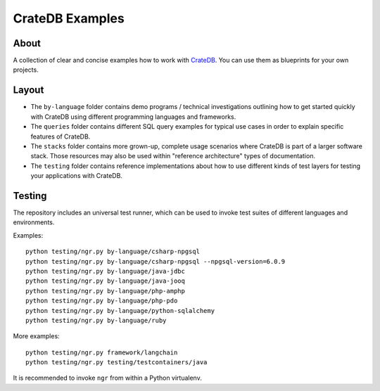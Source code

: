 ################
CrateDB Examples
################


*****
About
*****

A collection of clear and concise examples how to work with `CrateDB`_.
You can use them as blueprints for your own projects.


******
Layout
******

- The ``by-language`` folder contains demo programs / technical investigations
  outlining how to get started quickly with CrateDB using different programming
  languages and frameworks.

- The ``queries`` folder contains different SQL query examples for typical use
  cases in order to explain specific features of CrateDB.

- The ``stacks`` folder contains more grown-up, complete usage scenarios where
  CrateDB is part of a larger software stack. Those resources may also be used
  within "reference architecture" types of documentation.

- The ``testing`` folder contains reference implementations about how to use
  different kinds of test layers for testing your applications with CrateDB.


*******
Testing
*******

The repository includes an universal test runner, which can be used to invoke
test suites of different languages and environments.

Examples::

    python testing/ngr.py by-language/csharp-npgsql
    python testing/ngr.py by-language/csharp-npgsql --npgsql-version=6.0.9
    python testing/ngr.py by-language/java-jdbc
    python testing/ngr.py by-language/java-jooq
    python testing/ngr.py by-language/php-amphp
    python testing/ngr.py by-language/php-pdo
    python testing/ngr.py by-language/python-sqlalchemy
    python testing/ngr.py by-language/ruby

More examples::

    python testing/ngr.py framework/langchain
    python testing/ngr.py testing/testcontainers/java

It is recommended to invoke ``ngr`` from within a Python virtualenv.

.. _CrateDB: https://github.com/crate/crate
